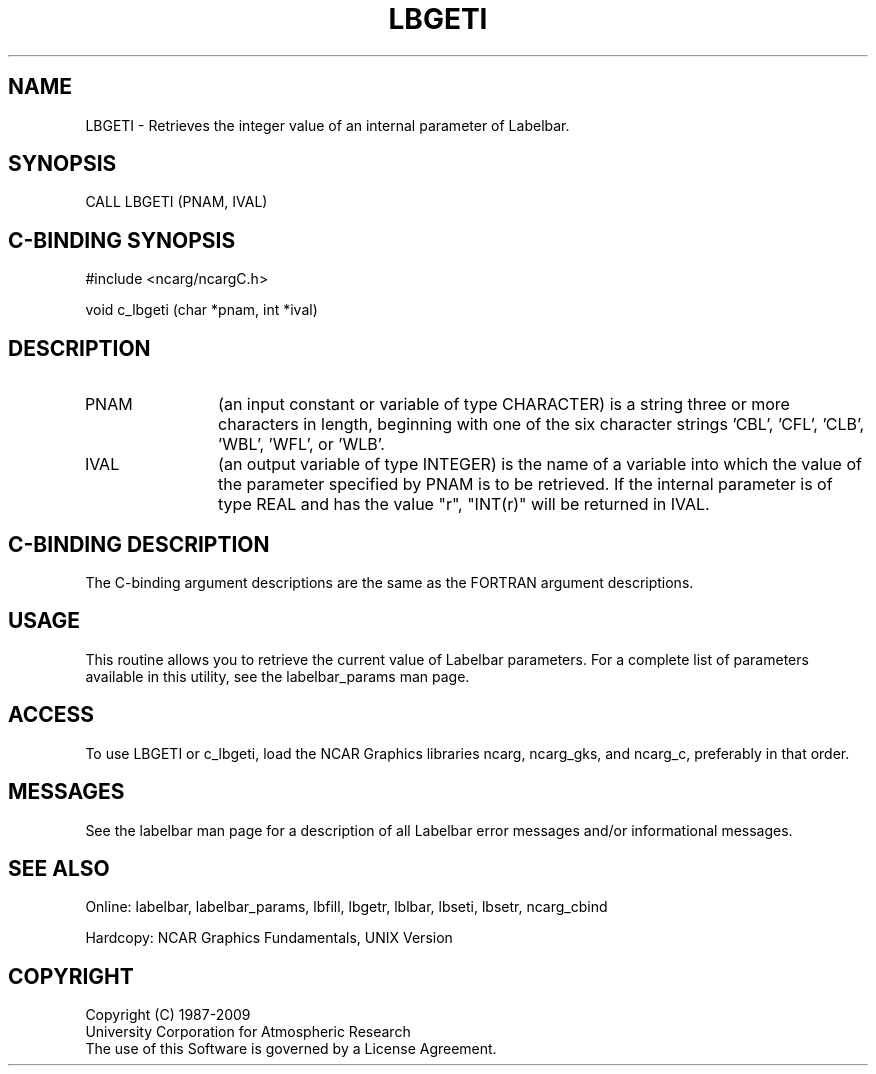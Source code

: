 .TH LBGETI 3NCARG "March 1993" UNIX "NCAR GRAPHICS"
.na
.nh
.SH NAME
LBGETI - Retrieves the integer value of an internal parameter of Labelbar.
.SH SYNOPSIS
CALL LBGETI (PNAM, IVAL)
.SH C-BINDING SYNOPSIS
#include <ncarg/ncargC.h>
.sp
void c_lbgeti (char *pnam, int *ival)
.SH DESCRIPTION 
.IP PNAM 12
(an input constant or variable of type CHARACTER) is a string three or
more characters in length, beginning with one of the six 
character strings 'CBL', 'CFL', 'CLB', 'WBL', 'WFL', or 'WLB'.
.IP IVAL 12
(an output variable of type INTEGER) is the name of a variable 
into which the value of the parameter specified by PNAM is 
to be retrieved.
If the internal parameter is of type REAL and has
the value "r", "INT(r)" will be returned in IVAL.
.SH C-BINDING DESCRIPTION
The C-binding argument descriptions are the same as the FORTRAN 
argument descriptions.
.SH USAGE
This routine allows you to retrieve the current value of
Labelbar parameters. For a complete list of parameters available
in this utility, see the labelbar_params man page.
.SH ACCESS
To use LBGETI or c_lbgeti, load the NCAR Graphics libraries ncarg, ncarg_gks,
and ncarg_c, preferably in that order.  
.SH MESSAGES
See the labelbar man page for a description of all Labelbar error
messages and/or informational messages.
.SH SEE ALSO
Online:
labelbar, labelbar_params, lbfill, lbgetr, lblbar, lbseti, lbsetr,
ncarg_cbind
.sp
Hardcopy:
NCAR Graphics Fundamentals, UNIX Version
.SH COPYRIGHT
Copyright (C) 1987-2009
.br
University Corporation for Atmospheric Research
.br
The use of this Software is governed by a License Agreement.

